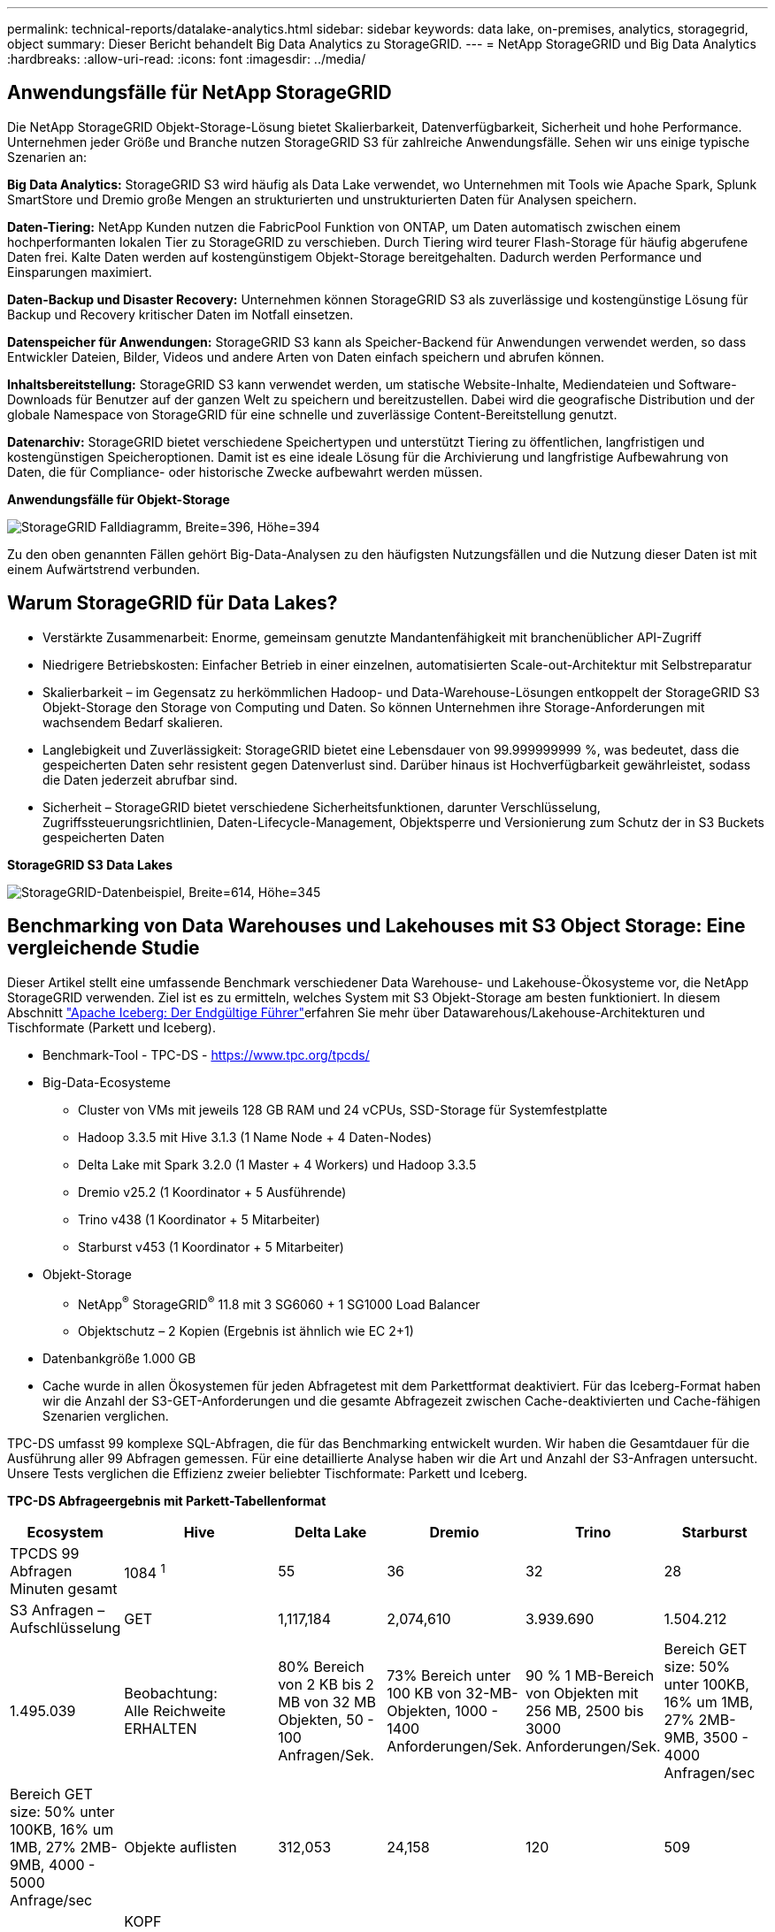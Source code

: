 ---
permalink: technical-reports/datalake-analytics.html 
sidebar: sidebar 
keywords: data lake, on-premises, analytics, storagegrid, object 
summary: Dieser Bericht behandelt Big Data Analytics zu StorageGRID. 
---
= NetApp StorageGRID und Big Data Analytics
:hardbreaks:
:allow-uri-read: 
:icons: font
:imagesdir: ../media/




== Anwendungsfälle für NetApp StorageGRID

Die NetApp StorageGRID Objekt-Storage-Lösung bietet Skalierbarkeit, Datenverfügbarkeit, Sicherheit und hohe Performance. Unternehmen jeder Größe und Branche nutzen StorageGRID S3 für zahlreiche Anwendungsfälle. Sehen wir uns einige typische Szenarien an:

*Big Data Analytics:* StorageGRID S3 wird häufig als Data Lake verwendet, wo Unternehmen mit Tools wie Apache Spark, Splunk SmartStore und Dremio große Mengen an strukturierten und unstrukturierten Daten für Analysen speichern.

*Daten-Tiering:* NetApp Kunden nutzen die FabricPool Funktion von ONTAP, um Daten automatisch zwischen einem hochperformanten lokalen Tier zu StorageGRID zu verschieben. Durch Tiering wird teurer Flash-Storage für häufig abgerufene Daten frei. Kalte Daten werden auf kostengünstigem Objekt-Storage bereitgehalten. Dadurch werden Performance und Einsparungen maximiert.

*Daten-Backup und Disaster Recovery:* Unternehmen können StorageGRID S3 als zuverlässige und kostengünstige Lösung für Backup und Recovery kritischer Daten im Notfall einsetzen.

*Datenspeicher für Anwendungen:* StorageGRID S3 kann als Speicher-Backend für Anwendungen verwendet werden, so dass Entwickler Dateien, Bilder, Videos und andere Arten von Daten einfach speichern und abrufen können.

*Inhaltsbereitstellung:* StorageGRID S3 kann verwendet werden, um statische Website-Inhalte, Mediendateien und Software-Downloads für Benutzer auf der ganzen Welt zu speichern und bereitzustellen. Dabei wird die geografische Distribution und der globale Namespace von StorageGRID für eine schnelle und zuverlässige Content-Bereitstellung genutzt.

*Datenarchiv:* StorageGRID bietet verschiedene Speichertypen und unterstützt Tiering zu öffentlichen, langfristigen und kostengünstigen Speicheroptionen. Damit ist es eine ideale Lösung für die Archivierung und langfristige Aufbewahrung von Daten, die für Compliance- oder historische Zwecke aufbewahrt werden müssen.

*Anwendungsfälle für Objekt-Storage*

image:datalake-analytics/image1.png["StorageGRID Falldiagramm, Breite=396, Höhe=394"]

Zu den oben genannten Fällen gehört Big-Data-Analysen zu den häufigsten Nutzungsfällen und die Nutzung dieser Daten ist mit einem Aufwärtstrend verbunden.



== Warum StorageGRID für Data Lakes?

* Verstärkte Zusammenarbeit: Enorme, gemeinsam genutzte Mandantenfähigkeit mit branchenüblicher API-Zugriff
* Niedrigere Betriebskosten: Einfacher Betrieb in einer einzelnen, automatisierten Scale-out-Architektur mit Selbstreparatur
* Skalierbarkeit – im Gegensatz zu herkömmlichen Hadoop- und Data-Warehouse-Lösungen entkoppelt der StorageGRID S3 Objekt-Storage den Storage von Computing und Daten. So können Unternehmen ihre Storage-Anforderungen mit wachsendem Bedarf skalieren.
* Langlebigkeit und Zuverlässigkeit: StorageGRID bietet eine Lebensdauer von 99.999999999 %, was bedeutet, dass die gespeicherten Daten sehr resistent gegen Datenverlust sind. Darüber hinaus ist Hochverfügbarkeit gewährleistet, sodass die Daten jederzeit abrufbar sind.
* Sicherheit – StorageGRID bietet verschiedene Sicherheitsfunktionen, darunter Verschlüsselung, Zugriffssteuerungsrichtlinien, Daten-Lifecycle-Management, Objektsperre und Versionierung zum Schutz der in S3 Buckets gespeicherten Daten


*StorageGRID S3 Data Lakes*

image:datalake-analytics/image2.png["StorageGRID-Datenbeispiel, Breite=614, Höhe=345"]



== Benchmarking von Data Warehouses und Lakehouses mit S3 Object Storage: Eine vergleichende Studie

Dieser Artikel stellt eine umfassende Benchmark verschiedener Data Warehouse- und Lakehouse-Ökosysteme vor, die NetApp StorageGRID verwenden. Ziel ist es zu ermitteln, welches System mit S3 Objekt-Storage am besten funktioniert. In diesem Abschnitt https://www.dremio.com/wp-content/uploads/2023/02/apache-Iceberg-TDG_ER1.pdf?aliId=eyJpIjoieDRUYjFKN2ZMbXhTRnFRWCIsInQiOiJIUUw0djJsWnlJa21iNUsyQURRalNnPT0ifQ%253D%253D["Apache Iceberg: Der Endgültige Führer"]erfahren Sie mehr über Datawarehous/Lakehouse-Architekturen und Tischformate (Parkett und Iceberg).

* Benchmark-Tool - TPC-DS - https://www.tpc.org/tpcds/[]
* Big-Data-Ecosysteme
+
** Cluster von VMs mit jeweils 128 GB RAM und 24 vCPUs, SSD-Storage für Systemfestplatte
** Hadoop 3.3.5 mit Hive 3.1.3 (1 Name Node + 4 Daten-Nodes)
** Delta Lake mit Spark 3.2.0 (1 Master + 4 Workers) und Hadoop 3.3.5
** Dremio v25.2 (1 Koordinator + 5 Ausführende)
** Trino v438 (1 Koordinator + 5 Mitarbeiter)
** Starburst v453 (1 Koordinator + 5 Mitarbeiter)


* Objekt-Storage
+
** NetApp^®^ StorageGRID^®^ 11.8 mit 3 SG6060 + 1 SG1000 Load Balancer
** Objektschutz – 2 Kopien (Ergebnis ist ähnlich wie EC 2+1)


* Datenbankgröße 1.000 GB
* Cache wurde in allen Ökosystemen für jeden Abfragetest mit dem Parkettformat deaktiviert. Für das Iceberg-Format haben wir die Anzahl der S3-GET-Anforderungen und die gesamte Abfragezeit zwischen Cache-deaktivierten und Cache-fähigen Szenarien verglichen.


TPC-DS umfasst 99 komplexe SQL-Abfragen, die für das Benchmarking entwickelt wurden. Wir haben die Gesamtdauer für die Ausführung aller 99 Abfragen gemessen. Für eine detaillierte Analyse haben wir die Art und Anzahl der S3-Anfragen untersucht. Unsere Tests verglichen die Effizienz zweier beliebter Tischformate: Parkett und Iceberg.

*TPC-DS Abfrageergebnis mit Parkett-Tabellenformat*

[cols="10%,18%,18%,18%,18%,18%"]
|===
| Ecosystem | Hive | Delta Lake | Dremio | Trino | Starburst 


| TPCDS 99 Abfragen +
Minuten gesamt | 1084 ^1^ | 55 | 36 | 32 | 28 


 a| 
S3 Anfragen – Aufschlüsselung



| GET | 1,117,184 | 2,074,610 | 3.939.690 | 1.504.212 | 1.495.039 


| Beobachtung: +
Alle Reichweite ERHALTEN | 80% Bereich von 2 KB bis 2 MB von 32 MB Objekten, 50 - 100 Anfragen/Sek. | 73% Bereich unter 100 KB von 32-MB-Objekten, 1000 - 1400 Anforderungen/Sek. | 90 % 1 MB-Bereich von Objekten mit 256 MB, 2500 bis 3000 Anforderungen/Sek. | Bereich GET size: 50% unter 100KB, 16% um 1MB, 27% 2MB-9MB, 3500 - 4000 Anfragen/sec | Bereich GET size: 50% unter 100KB, 16% um 1MB, 27% 2MB-9MB, 4000 - 5000 Anfrage/sec 


| Objekte auflisten | 312,053 | 24,158 | 120 | 509 | 512 


| KOPF +
(Nicht vorhandenes Objekt) | 156,027 | 12,103 | 96 | 0 | 0 


| KOPF +
(Vorhandenes Objekt) | 982,126 | 922,732 | 0 | 0 | 0 


| Gesamtanforderungen | 2,567,390 | 3,033,603 | 3.939,906 | 1.504.721 | 1.499.551 
|===
^1^ Hive konnte die Abfragenummer 72 nicht abschließen

*TPC-DS Abfrageergebnis mit Iceberg-Tabellenformat*

[cols="22%,26%,26%,26%"]
|===
| Ecosystem | Dremio | Trino | Starburst 


| TPCDS 99 Abfragen + Summe Minuten (Cache deaktiviert) | 22 | 28 | 22 


| TPCDS 99 Abfragen + Gesamtzahl Minuten ^2^ (Cache aktiviert) | 16 | 28 | 21,5 


 a| 
S3 Anfragen – Aufschlüsselung



| ABRUFEN (Cache deaktiviert) | 1.985.922 | 938.639 | 931.582 


| GET (Cache aktiviert) | 611.347 | 30.158 | 3.281 


| Beobachtung: +
Alle Reichweite ERHALTEN | Bereich GET size: 67% 1 MB, 15% 100 KB, 10% 500 KB, 3500 - 4500 Anfragen/sec | Bereich GET size: 42% unter 100KB, 17% um 1MB, 33% 2MB-9MB, 3500 - 4000 Anfragen/sec | Bereich GET size: 43% unter 100KB, 17% um 1MB, 33% 2MB-9MB, 4000 - 5000 Anfragen/sec 


| Objekte auflisten | 1465 | 0 | 0 


| KOPF +
(Nicht vorhandenes Objekt) | 1464 | 0 | 0 


| KOPF +
(Vorhandenes Objekt) | 3.702 | 509 | 509 


| Anfragen gesamt (Cache deaktiviert) | 1.992.553 | 939.148 | 932.071 
|===
^2^ die Performance von Trino/Starburst wird durch Computing-Ressourcen in Engpässe gebracht. Durch Hinzufügen von zusätzlichem RAM zum Cluster wird die gesamte Abfragezeit verringert.

Wie in der ersten Tabelle gezeigt, ist Hive deutlich langsamer als andere moderne Data-Lakehouse-Ökosysteme. Wir beobachteten, dass Hive eine große Anzahl von S3-Listenobjektanfragen gesendet hat, die in der Regel auf allen Objekt-Storage-Plattformen langsam sind, insbesondere bei Buckets, die zahlreiche Objekte enthalten. Dadurch erhöht sich die gesamte Abfragedauer deutlich. Zusätzlich können moderne Lakehouse-Ökosysteme eine hohe Anzahl von GET-Anfragen parallel senden, die von 2,000 bis 5,000 Anfragen pro Sekunde reichen, verglichen mit Hive’s 50 bis 100 Anfragen pro Sekunde. Die Standard-Filesystem-Mimikry von Hive und Hadoop S3A trägt zur Langsamkeit von Hive bei der Interaktion mit S3-Objektspeicher bei.

Bei der Nutzung von Hadoop (entweder auf HDFS oder S3 Objekt-Storage) mit Hive oder Spark sind umfassende Kenntnisse sowohl zu Hadoop als auch zu Hive/Spark erforderlich. Außerdem müssen Sie sich mit den Einstellungen der einzelnen Services vertraut machen. Zusammen haben sie über 1,000 Einstellungen, von denen viele miteinander verknüpft sind und nicht unabhängig voneinander geändert werden können. Die optimale Kombination von Einstellungen und Werten zu finden, erfordert viel Zeit und Aufwand.

Wenn wir die Ergebnisse von Parkett und Iceberg vergleichen, stellen wir fest, dass das Tabellenformat ein wichtiger Leistungsfaktor ist. Das Iceberg-Tabellenformat ist hinsichtlich der Anzahl der S3-Anfragen effizienter als das Parkett, mit 35% bis 50% weniger Anfragen im Vergleich zum Parkett-Format.

Die Leistung von Dremio, Trino oder Starburst wird in erster Linie durch die Rechenleistung des Clusters angetrieben. Alle drei verwenden zwar den S3A-Connector für die S3-Objektspeicher-Verbindung, benötigen jedoch kein Hadoop. Die meisten der fs.s3a-Einstellungen von Hadoop werden von diesen Systemen nicht verwendet. Dies vereinfacht das Performance-Tuning und macht das Erlernen und Testen verschiedener Hadoop S3A Einstellungen überflüssig.

Aus diesem Benchmark-Ergebnis können wir schließen, dass Big-Data-Analysesysteme für S3-basierte Workloads zu einem wesentlichen Performance-Faktor werden. Moderne Lakehouses optimieren die Abfrageausführung, nutzen Metadaten effizient und ermöglichen nahtlosen Zugriff auf S3-Daten. Dies ermöglicht eine bessere Performance als Hive bei der Arbeit mit S3 Storage.

Hier https://docs.netapp.com/us-en/storagegrid-enable/tools-apps-guides/configure-dremio-storagegrid.html["Seite"] können Sie die Dremio S3-Datenquelle mit StorageGRID konfigurieren.

Unter den folgenden Links erfahren Sie mehr darüber, wie StorageGRID und Dremio gemeinsam eine moderne und effiziente Data-Lake-Infrastruktur bereitstellen und wie NetApp von Hive + HDFS auf Dremio + StorageGRID migrierte, um die Analyseeffizienz von Big Data drastisch zu steigern.

* https://media.netapp.com/video-detail/de55c7b1-eb5e-5b70-8790-1241039209e2/boost-performance-for-your-big-data-with-netapp-storagegrid-1600-1["Mehr Performance für Big Data mit NetApp StorageGRID"^]
* https://www.netapp.com/media/80932-SB-4236-StorageGRID-Dremio.pdf["Moderne, leistungsstarke und effiziente Data-Lake-Infrastruktur mit StorageGRID und Dremio"^]
* https://youtu.be/Y57Gyj4De2I?si=nwVG5ohCj93TggKS["Wie NetApp die Kundenerfahrung mit Produktanalysen neu definiert"^]

